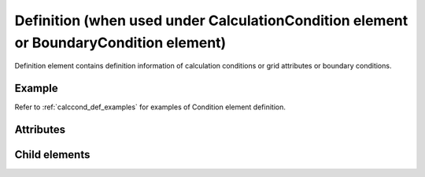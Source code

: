 Definition (when used under CalculationCondition element or BoundaryCondition element)
=========================================================================================

Definition element contains definition information of calculation
conditions or grid attributes or boundary conditions.

Example
--------

.. code-block:: xml
   :caption: Example of Definition definition 1
   :name: ref_definition_cc_example1
   :linenos:

   <Definition valueType="integer" default="1" />

.. code-block:: xml
   :caption: Example of Definition definition 2
   :name: ref_definition_cc_example2
   :linenos:

   <Definition valueType="integer" default="0" >
     <Enumeration value="0" caption="Standard" />
     <Enumeration value="1" caption="Advanced" />
   </Definition>

Refer to :ref:`calccond_def_examples` for examples of
Condition element definition.

Attributes
-----------

.. csv-table:: Attributes of Definition
   :file: definition_cc_attributes.csv
   :header-rows: 1

.. csv-table:: valueType values
   :file: definition_cc_att_valuetype.csv
   :header-rows: 1


Child elements
--------------

.. csv-table:: Child elements of Definition
   :file: definition_cc_elements.csv
   :header-rows: 1

